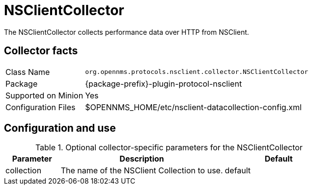 
= NSClientCollector
:description: Learn how to configure and use the NSClientCollector in OpenNMS {page-component-title} to collect performance data over HTTP from NSClient.

The NSClientCollector collects performance data over HTTP from NSClient.

== Collector facts

[options="autowidth"]
|===
| Class Name          | `org.opennms.protocols.nsclient.collector.NSClientCollector`
| Package             | {package-prefix}-plugin-protocol-nsclient
| Supported on Minion | Yes
| Configuration Files | $OPENNMS_HOME/etc/nsclient-datacollection-config.xml
|===

== Configuration and use

.Optional collector-specific parameters for the NSClientCollector
[options="header"]
[cols="1,3,2"]
|===
| Parameter
| Description
| Default

| collection
| The name of the NSClient Collection to use.
| default
|===
